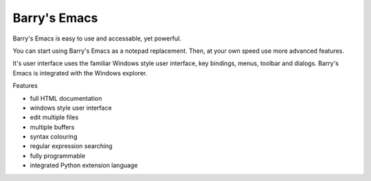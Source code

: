 Barry's Emacs
-------------

Barry's Emacs is easy to use and accessable, yet powerful.

You can start using Barry's Emacs as a notepad replacement. Then, at your own speed use more advanced features.

It's user interface uses the familiar Windows style user interface, key bindings, menus, toolbar and dialogs. Barry's Emacs is integrated with the Windows explorer.

Features

* full HTML documentation
* windows style user interface
* edit multiple files
* multiple buffers
* syntax colouring
* regular expression searching
* fully programmable
* integrated Python extension language
